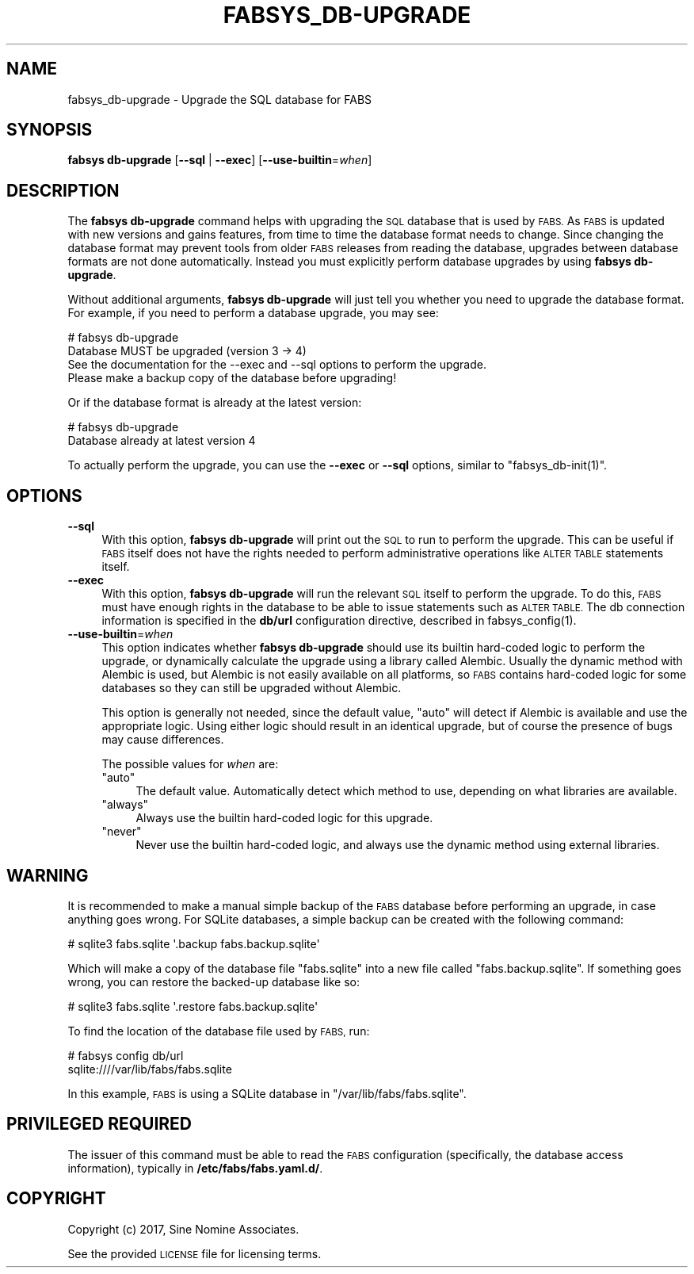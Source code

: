 .\" Automatically generated by Pod::Man 4.14 (Pod::Simple 3.40)
.\"
.\" Standard preamble:
.\" ========================================================================
.de Sp \" Vertical space (when we can't use .PP)
.if t .sp .5v
.if n .sp
..
.de Vb \" Begin verbatim text
.ft CW
.nf
.ne \\$1
..
.de Ve \" End verbatim text
.ft R
.fi
..
.\" Set up some character translations and predefined strings.  \*(-- will
.\" give an unbreakable dash, \*(PI will give pi, \*(L" will give a left
.\" double quote, and \*(R" will give a right double quote.  \*(C+ will
.\" give a nicer C++.  Capital omega is used to do unbreakable dashes and
.\" therefore won't be available.  \*(C` and \*(C' expand to `' in nroff,
.\" nothing in troff, for use with C<>.
.tr \(*W-
.ds C+ C\v'-.1v'\h'-1p'\s-2+\h'-1p'+\s0\v'.1v'\h'-1p'
.ie n \{\
.    ds -- \(*W-
.    ds PI pi
.    if (\n(.H=4u)&(1m=24u) .ds -- \(*W\h'-12u'\(*W\h'-12u'-\" diablo 10 pitch
.    if (\n(.H=4u)&(1m=20u) .ds -- \(*W\h'-12u'\(*W\h'-8u'-\"  diablo 12 pitch
.    ds L" ""
.    ds R" ""
.    ds C` ""
.    ds C' ""
'br\}
.el\{\
.    ds -- \|\(em\|
.    ds PI \(*p
.    ds L" ``
.    ds R" ''
.    ds C`
.    ds C'
'br\}
.\"
.\" Escape single quotes in literal strings from groff's Unicode transform.
.ie \n(.g .ds Aq \(aq
.el       .ds Aq '
.\"
.\" If the F register is >0, we'll generate index entries on stderr for
.\" titles (.TH), headers (.SH), subsections (.SS), items (.Ip), and index
.\" entries marked with X<> in POD.  Of course, you'll have to process the
.\" output yourself in some meaningful fashion.
.\"
.\" Avoid warning from groff about undefined register 'F'.
.de IX
..
.nr rF 0
.if \n(.g .if rF .nr rF 1
.if (\n(rF:(\n(.g==0)) \{\
.    if \nF \{\
.        de IX
.        tm Index:\\$1\t\\n%\t"\\$2"
..
.        if !\nF==2 \{\
.            nr % 0
.            nr F 2
.        \}
.    \}
.\}
.rr rF
.\"
.\" Accent mark definitions (@(#)ms.acc 1.5 88/02/08 SMI; from UCB 4.2).
.\" Fear.  Run.  Save yourself.  No user-serviceable parts.
.    \" fudge factors for nroff and troff
.if n \{\
.    ds #H 0
.    ds #V .8m
.    ds #F .3m
.    ds #[ \f1
.    ds #] \fP
.\}
.if t \{\
.    ds #H ((1u-(\\\\n(.fu%2u))*.13m)
.    ds #V .6m
.    ds #F 0
.    ds #[ \&
.    ds #] \&
.\}
.    \" simple accents for nroff and troff
.if n \{\
.    ds ' \&
.    ds ` \&
.    ds ^ \&
.    ds , \&
.    ds ~ ~
.    ds /
.\}
.if t \{\
.    ds ' \\k:\h'-(\\n(.wu*8/10-\*(#H)'\'\h"|\\n:u"
.    ds ` \\k:\h'-(\\n(.wu*8/10-\*(#H)'\`\h'|\\n:u'
.    ds ^ \\k:\h'-(\\n(.wu*10/11-\*(#H)'^\h'|\\n:u'
.    ds , \\k:\h'-(\\n(.wu*8/10)',\h'|\\n:u'
.    ds ~ \\k:\h'-(\\n(.wu-\*(#H-.1m)'~\h'|\\n:u'
.    ds / \\k:\h'-(\\n(.wu*8/10-\*(#H)'\z\(sl\h'|\\n:u'
.\}
.    \" troff and (daisy-wheel) nroff accents
.ds : \\k:\h'-(\\n(.wu*8/10-\*(#H+.1m+\*(#F)'\v'-\*(#V'\z.\h'.2m+\*(#F'.\h'|\\n:u'\v'\*(#V'
.ds 8 \h'\*(#H'\(*b\h'-\*(#H'
.ds o \\k:\h'-(\\n(.wu+\w'\(de'u-\*(#H)/2u'\v'-.3n'\*(#[\z\(de\v'.3n'\h'|\\n:u'\*(#]
.ds d- \h'\*(#H'\(pd\h'-\w'~'u'\v'-.25m'\f2\(hy\fP\v'.25m'\h'-\*(#H'
.ds D- D\\k:\h'-\w'D'u'\v'-.11m'\z\(hy\v'.11m'\h'|\\n:u'
.ds th \*(#[\v'.3m'\s+1I\s-1\v'-.3m'\h'-(\w'I'u*2/3)'\s-1o\s+1\*(#]
.ds Th \*(#[\s+2I\s-2\h'-\w'I'u*3/5'\v'-.3m'o\v'.3m'\*(#]
.ds ae a\h'-(\w'a'u*4/10)'e
.ds Ae A\h'-(\w'A'u*4/10)'E
.    \" corrections for vroff
.if v .ds ~ \\k:\h'-(\\n(.wu*9/10-\*(#H)'\s-2\u~\d\s+2\h'|\\n:u'
.if v .ds ^ \\k:\h'-(\\n(.wu*10/11-\*(#H)'\v'-.4m'^\v'.4m'\h'|\\n:u'
.    \" for low resolution devices (crt and lpr)
.if \n(.H>23 .if \n(.V>19 \
\{\
.    ds : e
.    ds 8 ss
.    ds o a
.    ds d- d\h'-1'\(ga
.    ds D- D\h'-1'\(hy
.    ds th \o'bp'
.    ds Th \o'LP'
.    ds ae ae
.    ds Ae AE
.\}
.rm #[ #] #H #V #F C
.\" ========================================================================
.\"
.IX Title "FABSYS_DB-UPGRADE 1"
.TH FABSYS_DB-UPGRADE 1 "2022-06-13" "FABS" "FABS Command Reference"
.\" For nroff, turn off justification.  Always turn off hyphenation; it makes
.\" way too many mistakes in technical documents.
.if n .ad l
.nh
.SH "NAME"
fabsys_db\-upgrade \- Upgrade the SQL database for FABS
.SH "SYNOPSIS"
.IX Header "SYNOPSIS"
\&\fBfabsys db-upgrade\fR [\fB\-\-sql\fR | \fB\-\-exec\fR] [\fB\-\-use\-builtin\fR=\fIwhen\fR]
.SH "DESCRIPTION"
.IX Header "DESCRIPTION"
The \fBfabsys db-upgrade\fR command helps with upgrading the \s-1SQL\s0 database that is
used by \s-1FABS.\s0 As \s-1FABS\s0 is updated with new versions and gains features, from
time to time the database format needs to change. Since changing the database
format may prevent tools from older \s-1FABS\s0 releases from reading the database,
upgrades between database formats are not done automatically. Instead you must
explicitly perform database upgrades by using \fBfabsys db-upgrade\fR.
.PP
Without additional arguments, \fBfabsys db-upgrade\fR will just tell you whether
you need to upgrade the database format. For example, if you need to perform a
database upgrade, you may see:
.PP
.Vb 1
\&    # fabsys db\-upgrade
\&
\&    Database MUST be upgraded (version 3 \-> 4)
\&
\&    See the documentation for the \-\-exec and \-\-sql options to perform the upgrade.
\&    Please make a backup copy of the database before upgrading!
.Ve
.PP
Or if the database format is already at the latest version:
.PP
.Vb 1
\&    # fabsys db\-upgrade
\&
\&    Database already at latest version 4
.Ve
.PP
To actually perform the upgrade, you can use the \fB\-\-exec\fR or \fB\-\-sql\fR options,
similar to \f(CW\*(C`fabsys_db\-init(1)\*(C'\fR.
.SH "OPTIONS"
.IX Header "OPTIONS"
.IP "\fB\-\-sql\fR" 4
.IX Item "--sql"
With this option, \fBfabsys db-upgrade\fR will print out the \s-1SQL\s0 to run to perform
the upgrade. This can be useful if \s-1FABS\s0 itself does not have the rights needed
to perform administrative operations like \s-1ALTER TABLE\s0 statements itself.
.IP "\fB\-\-exec\fR" 4
.IX Item "--exec"
With this option, \fBfabsys db-upgrade\fR will run the relevant \s-1SQL\s0 itself to
perform the upgrade. To do this, \s-1FABS\s0 must have enough rights in the database
to be able to issue statements such as \s-1ALTER TABLE.\s0 The db connection
information is specified in the \fBdb/url\fR configuration directive, described in
\&\f(CWfabsys_config(1)\fR.
.IP "\fB\-\-use\-builtin\fR=\fIwhen\fR" 4
.IX Item "--use-builtin=when"
This option indicates whether \fBfabsys db-upgrade\fR should use its builtin
hard-coded logic to perform the upgrade, or dynamically calculate the upgrade
using a library called Alembic. Usually the dynamic method with Alembic is
used, but Alembic is not easily available on all platforms, so \s-1FABS\s0 contains
hard-coded logic for some databases so they can still be upgraded without
Alembic.
.Sp
This option is generally not needed, since the default value, \f(CW\*(C`auto\*(C'\fR will
detect if Alembic is available and use the appropriate logic. Using either
logic should result in an identical upgrade, but of course the presence of bugs
may cause differences.
.Sp
The possible values for \fIwhen\fR are:
.RS 4
.ie n .IP """auto""" 4
.el .IP "\f(CWauto\fR" 4
.IX Item "auto"
The default value. Automatically detect which method to use, depending on what
libraries are available.
.ie n .IP """always""" 4
.el .IP "\f(CWalways\fR" 4
.IX Item "always"
Always use the builtin hard-coded logic for this upgrade.
.ie n .IP """never""" 4
.el .IP "\f(CWnever\fR" 4
.IX Item "never"
Never use the builtin hard-coded logic, and always use the dynamic method using
external libraries.
.RE
.RS 4
.RE
.SH "WARNING"
.IX Header "WARNING"
It is recommended to make a manual simple backup of the \s-1FABS\s0 database before
performing an upgrade, in case anything goes wrong. For SQLite databases, a
simple backup can be created with the following command:
.PP
.Vb 1
\&    # sqlite3 fabs.sqlite \*(Aq.backup fabs.backup.sqlite\*(Aq
.Ve
.PP
Which will make a copy of the database file \f(CW\*(C`fabs.sqlite\*(C'\fR into a new file
called \f(CW\*(C`fabs.backup.sqlite\*(C'\fR. If something goes wrong, you can restore the
backed-up database like so:
.PP
.Vb 1
\&    # sqlite3 fabs.sqlite \*(Aq.restore fabs.backup.sqlite\*(Aq
.Ve
.PP
To find the location of the database file used by \s-1FABS,\s0 run:
.PP
.Vb 2
\&    # fabsys config db/url
\&    sqlite:////var/lib/fabs/fabs.sqlite
.Ve
.PP
In this example, \s-1FABS\s0 is using a SQLite database in
\&\f(CW\*(C`/var/lib/fabs/fabs.sqlite\*(C'\fR.
.SH "PRIVILEGED REQUIRED"
.IX Header "PRIVILEGED REQUIRED"
The issuer of this command must be able to read the \s-1FABS\s0 configuration
(specifically, the database access information), typically in
\&\fB/etc/fabs/fabs.yaml.d/\fR.
.SH "COPYRIGHT"
.IX Header "COPYRIGHT"
Copyright (c) 2017, Sine Nomine Associates.
.PP
See the provided \s-1LICENSE\s0 file for licensing terms.
